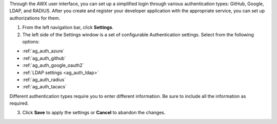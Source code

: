 Through the AWX user interface, you can set up a simplified login through various authentication types: GitHub, Google, LDAP, and RADIUS. After you create and register your developer application with the appropriate service, you can set up authorizations for them.  

1. From the left navigation bar, click **Settings**. 

2. The left side of the Settings window is a set of configurable Authentication settings. Select from the following options:

- :ref:`ag_auth_azure` 
- :ref:`ag_auth_github`
- :ref:`ag_auth_google_oauth2` 
- :ref:`LDAP settings <ag_auth_ldap>` 
- :ref:`ag_auth_radius` 
- :ref:`ag_auth_tacacs`

Different authentication types require you to enter different information. Be sure to include all the information as required.

3. Click **Save** to apply the settings or **Cancel** to abandon the changes.